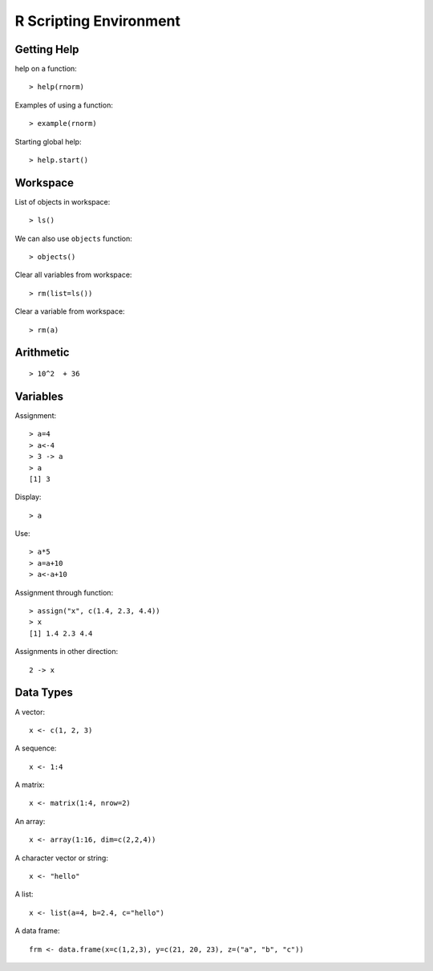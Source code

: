 R Scripting Environment
============================


Getting Help
--------------

.. index:: help

help on a function::

	> help(rnorm)

.. index:: example

Examples of using a function::

	> example(rnorm)

Starting global help::

	> help.start()


Workspace
----------------

.. index:: objects, ls

List of objects in workspace::

	> ls()

We can also use ``objects`` function::

	> objects()

.. index:: rm, remove; variable

Clear all variables from workspace::

	> rm(list=ls())

Clear a variable from workspace::

	> rm(a)


Arithmetic
------------

.. index:: +, ^

::

	> 10^2  + 36

Variables
--------------

.. index:: =, <-, ->

Assignment::

	> a=4
	> a<-4
	> 3 -> a
	> a
	[1] 3

Display::	

	> a

Use::

	> a*5
	> a=a+10
	> a<-a+10

.. index:: assign

Assignment through function::

	> assign("x", c(1.4, 2.3, 4.4))
	> x
	[1] 1.4 2.3 4.4

Assignments in other direction::

	2 -> x


Data Types
-----------------

A vector::

	x <- c(1, 2, 3)

A sequence::
	
	x <- 1:4

A matrix::

	x <- matrix(1:4, nrow=2)


An array::

	x <- array(1:16, dim=c(2,2,4))

A character vector or string::

	x <- "hello"

A list::

	x <- list(a=4, b=2.4, c="hello")


A  data frame::

	frm <- data.frame(x=c(1,2,3), y=c(21, 20, 23), z=("a", "b", "c"))


